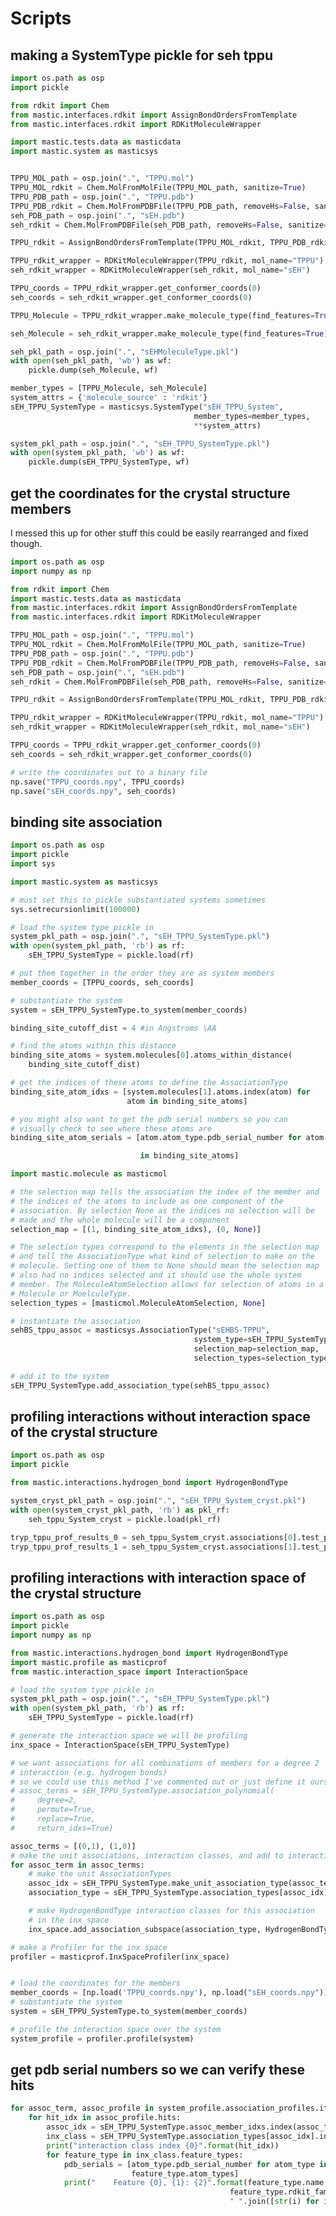 * Scripts

** making a SystemType pickle for seh tppu

#+BEGIN_SRC python :tangle make_seh_tppu_SystemType_pkl.py
  import os.path as osp
  import pickle

  from rdkit import Chem
  from mastic.interfaces.rdkit import AssignBondOrdersFromTemplate
  from mastic.interfaces.rdkit import RDKitMoleculeWrapper

  import mastic.tests.data as masticdata
  import mastic.system as masticsys


  TPPU_MOL_path = osp.join(".", "TPPU.mol")
  TPPU_MOL_rdkit = Chem.MolFromMolFile(TPPU_MOL_path, sanitize=True)
  TPPU_PDB_path = osp.join(".", "TPPU.pdb")
  TPPU_PDB_rdkit = Chem.MolFromPDBFile(TPPU_PDB_path, removeHs=False, sanitize=False)
  seh_PDB_path = osp.join(".", "sEH.pdb")
  seh_rdkit = Chem.MolFromPDBFile(seh_PDB_path, removeHs=False, sanitize=False)

  TPPU_rdkit = AssignBondOrdersFromTemplate(TPPU_MOL_rdkit, TPPU_PDB_rdkit)

  TPPU_rdkit_wrapper = RDKitMoleculeWrapper(TPPU_rdkit, mol_name="TPPU")
  seh_rdkit_wrapper = RDKitMoleculeWrapper(seh_rdkit, mol_name="sEH")

  TPPU_coords = TPPU_rdkit_wrapper.get_conformer_coords(0)
  seh_coords = seh_rdkit_wrapper.get_conformer_coords(0)

  TPPU_Molecule = TPPU_rdkit_wrapper.make_molecule_type(find_features=True)

  seh_Molecule = seh_rdkit_wrapper.make_molecule_type(find_features=True)

  seh_pkl_path = osp.join(".", "sEHMoleculeType.pkl")
  with open(seh_pkl_path, 'wb') as wf:
      pickle.dump(seh_Molecule, wf)

  member_types = [TPPU_Molecule, seh_Molecule]
  system_attrs = {'molecule_source' : 'rdkit'}
  sEH_TPPU_SystemType = masticsys.SystemType("sEH_TPPU_System",
                                           member_types=member_types,
                                           ,**system_attrs)

  system_pkl_path = osp.join(".", "sEH_TPPU_SystemType.pkl")
  with open(system_pkl_path, 'wb') as wf:
      pickle.dump(sEH_TPPU_SystemType, wf)

#+END_SRC

** get the coordinates for the crystal structure members
I messed this up for other stuff this could be easily rearranged and fixed though.
#+BEGIN_SRC python :tangle seh_tppu_crystal_coords.py
  import os.path as osp
  import numpy as np

  from rdkit import Chem
  import mastic.tests.data as masticdata
  from mastic.interfaces.rdkit import AssignBondOrdersFromTemplate
  from mastic.interfaces.rdkit import RDKitMoleculeWrapper

  TPPU_MOL_path = osp.join(".", "TPPU.mol")
  TPPU_MOL_rdkit = Chem.MolFromMolFile(TPPU_MOL_path, sanitize=True)
  TPPU_PDB_path = osp.join(".", "TPPU.pdb")
  TPPU_PDB_rdkit = Chem.MolFromPDBFile(TPPU_PDB_path, removeHs=False, sanitize=False)
  seh_PDB_path = osp.join(".", "sEH.pdb")
  seh_rdkit = Chem.MolFromPDBFile(seh_PDB_path, removeHs=False, sanitize=False)

  TPPU_rdkit = AssignBondOrdersFromTemplate(TPPU_MOL_rdkit, TPPU_PDB_rdkit)

  TPPU_rdkit_wrapper = RDKitMoleculeWrapper(TPPU_rdkit, mol_name="TPPU")
  seh_rdkit_wrapper = RDKitMoleculeWrapper(seh_rdkit, mol_name="sEH")

  TPPU_coords = TPPU_rdkit_wrapper.get_conformer_coords(0)
  seh_coords = seh_rdkit_wrapper.get_conformer_coords(0)

  # write the coordinates out to a binary file
  np.save("TPPU_coords.npy", TPPU_coords)
  np.save("sEH_coords.npy", seh_coords)
#+END_SRC

** binding site association
#+BEGIN_SRC python
  import os.path as osp
  import pickle
  import sys

  import mastic.system as masticsys

  # must set this to pickle substantiated systems sometimes
  sys.setrecursionlimit(100000)

  # load the system type pickle in
  system_pkl_path = osp.join(".", "sEH_TPPU_SystemType.pkl")
  with open(system_pkl_path, 'rb') as rf:
      sEH_TPPU_SystemType = pickle.load(rf)

  # put them together in the order they are as system members
  member_coords = [TPPU_coords, seh_coords]

  # substantiate the system
  system = sEH_TPPU_SystemType.to_system(member_coords)

  binding_site_cutoff_dist = 4 #in Angstroms \AA

  # find the atoms within this distance
  binding_site_atoms = system.molecules[0].atoms_within_distance(
      binding_site_cutoff_dist)

  # get the indices of these atoms to define the AssociationType
  binding_site_atom_idxs = [system.molecules[1].atoms.index(atom) for
                            atom in binding_site_atoms]

  # you might also want to get the pdb serial numbers so you can
  # visually check to see where these atoms are
  binding_site_atom_serials = [atom.atom_type.pdb_serial_number for atom

                               in binding_site_atoms]

  import mastic.molecule as masticmol

  # the selection map tells the association the index of the member and
  # the indices of the atoms to include as one component of the
  # association. By selection None as the indices no selection will be
  # made and the whole molecule will be a component
  selection_map = [(1, binding_site_atom_idxs), (0, None)]

  # The selection types correspond to the elements in the selection map
  # and tell the AssociationType what kind of selection to make on the
  # molecule. Setting one of them to None should mean the selection map
  # also had no indices selected and it should use the whole system
  # member. The MoleculeAtomSelection allows for selection of atoms in a
  # Molecule or MoelculeType.
  selection_types = [masticmol.MoleculeAtomSelection, None]

  # instantiate the association
  sehBS_tppu_assoc = masticsys.AssociationType("sEHBS-TPPU",
                                           system_type=sEH_TPPU_SystemType,
                                           selection_map=selection_map,
                                           selection_types=selection_types)

  # add it to the system
  sEH_TPPU_SystemType.add_association_type(sehBS_tppu_assoc)

#+END_SRC

** profiling interactions without interaction space of the crystal structure

#+BEGIN_SRC python :tangle profile_simple_seh_tppu_cryst.py
  import os.path as osp
  import pickle

  from mastic.interactions.hydrogen_bond import HydrogenBondType

  system_cryst_pkl_path = osp.join(".", "sEH_TPPU_System_cryst.pkl")
  with open(system_cryst_pkl_path, 'rb') as pkl_rf:
      seh_tppu_System_cryst = pickle.load(pkl_rf)

  tryp_tppu_prof_results_0 = seh_tppu_System_cryst.associations[0].test_profile_interactions([HydrogenBondType])
  tryp_tppu_prof_results_1 = seh_tppu_System_cryst.associations[1].test_profile_interactions([HydrogenBondType])
#+END_SRC

** profiling interactions with interaction space of the crystal structure

#+BEGIN_SRC python :tangle profile_inx_space_seh_tppu_cryst.py
  import os.path as osp
  import pickle
  import numpy as np

  from mastic.interactions.hydrogen_bond import HydrogenBondType
  import mastic.profile as masticprof
  from mastic.interaction_space import InteractionSpace

  # load the system type pickle in
  system_pkl_path = osp.join(".", "sEH_TPPU_SystemType.pkl")
  with open(system_pkl_path, 'rb') as rf:
      sEH_TPPU_SystemType = pickle.load(rf)

  # generate the interaction space we will be profiling
  inx_space = InteractionSpace(sEH_TPPU_SystemType)

  # we want associations for all combinations of members for a degree 2
  # interaction (e.g. hydrogen bonds)
  # so we could use this method I've commented out or just define it ourselves
  # assoc_terms = sEH_TPPU_SystemType.association_polynomial(
  #     degree=2,
  #     permute=True,
  #     replace=True,
  #     return_idxs=True)

  assoc_terms = [(0,1), (1,0)]
  # make the unit associations, interaction classes, and add to interaction space
  for assoc_term in assoc_terms:
      # make the unit AssociationTypes
      assoc_idx = sEH_TPPU_SystemType.make_unit_association_type(assoc_term)
      association_type = sEH_TPPU_SystemType.association_types[assoc_idx]

      # make HydrogenBondType interaction classes for this association
      # in the inx_space
      inx_space.add_association_subspace(association_type, HydrogenBondType)

  # make a Profiler for the inx space
  profiler = masticprof.InxSpaceProfiler(inx_space)


  # load the coordinates for the members
  member_coords = [np.load('TPPU_coords.npy'), np.load("sEH_coords.npy")]
  # substantiate the system
  system = sEH_TPPU_SystemType.to_system(member_coords)

  # profile the interaction space over the system
  system_profile = profiler.profile(system)
#+END_SRC


*** COMMENT OLD
#+BEGIN_SRC python :tangle profile_inx_space_seh_tppu_cryst.py
  import os.path as osp
  import pickle
  import numpy as np

  from mastic.interactions.hydrogen_bond import HydrogenBondType
  import mastic.profile as masticprof

  # load the system type pickle in
  system_pkl_path = osp.join(".", "sEH_TPPU_SystemType.pkl")
  with open(system_pkl_path, 'rb') as rf:
      sEH_TPPU_SystemType = pickle.load(rf)

  # we generate interaction space for the system for all combinations of
  # members for a degree 2 interaction (e.g. hydrogen bonds)
  assoc_terms = sEH_TPPU_SystemType.association_polynomial(
      degree=2,
      permute=True,
      replace=True,
      return_idxs=True)

  # this gives them to you organized by which association they fall under
  hbond_inx_class_idxs = sEH_TPPU_SystemType.generate_unit_interaction_space(
      assoc_terms, HydrogenBondType)

  # load the coordinates for the members
  member_coords = [np.load('TPPU_coords.npy'), np.load("sEH_coords.npy")]

  # substantiate the system
  system = sEH_TPPU_SystemType.to_system(member_coords)

  system_profile = masticprof.SystemProfile(system)

  # just profile the inter-member interactions
  system_profile.profile_association((0, 1))
  system_profile.profile_association((1, 0))
#+END_SRC


** get pdb serial numbers so we can verify these hits

#+BEGIN_SRC python :tangle print_hits_pdb_serials.py
  for assoc_term, assoc_profile in system_profile.association_profiles.items():
      for hit_idx in assoc_profile.hits:
          assoc_idx = sEH_TPPU_SystemType.assoc_member_idxs.index(assoc_term)
          inx_class = sEH_TPPU_SystemType.association_types[assoc_idx].interaction_subspace[hit_idx]
          print("interaction class index {0}".format(hit_idx))
          for feature_type in inx_class.feature_types:
              pdb_serials = [atom_type.pdb_serial_number for atom_type in
                             feature_type.atom_types]
              print("    Feature {0}, {1}: {2}".format(feature_type.name,
                                                   feature_type.rdkit_family,
                                                   " ".join([str(i) for i in pdb_serials])))
#+END_SRC
